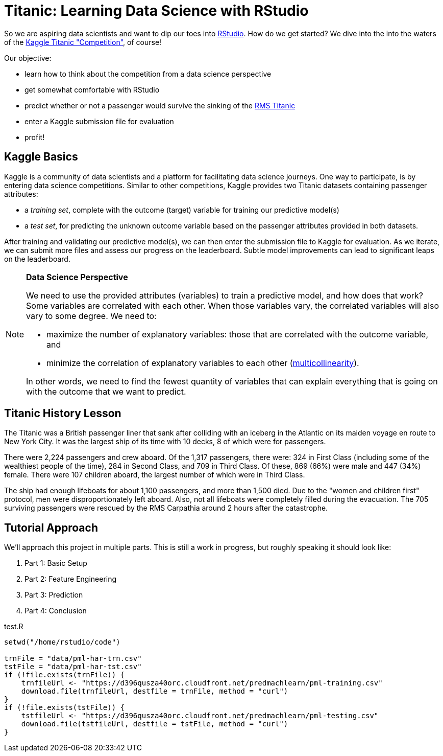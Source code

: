 // = Your Blog title
// See https://hubpress.gitbooks.io/hubpress-knowledgebase/content/ for information about the parameters.
// :hp-image: /covers/cover.png
// :published_at: 2019-01-31
// :hp-tags: HubPress, Blog, Open_Source,
// :hp-alt-title: My English Title

= Titanic: Learning Data Science with RStudio
:hp-alt-title: Predict Survival Propensity of Titanic Passengers
:hp-tags: Blog, Open_Source, Machine_Learning, Analytics, Data_Science

So we are aspiring data scientists and want to dip our toes into link:http://rmarkdown.rstudio.com/[RStudio]. How do we get started? We dive into the into the waters of the link:https://www.kaggle.com/c/titanic[Kaggle Titanic "Competition"], of course!

Our objective: 

* learn how to think about the competition from a data science perspective
* get somewhat comfortable with RStudio
* predict whether or not a passenger would survive the sinking of the link:https://en.wikipedia.org/wiki/RMS_Titanic[RMS Titanic]
* enter a Kaggle submission file for evaluation
* profit!

== Kaggle Basics

Kaggle is a community of data scientists and a platform for facilitating data science journeys. One way to participate, is by entering data science competitions. Similar to other competitions, Kaggle provides two Titanic datasets containing passenger attributes:

* a _training set_, complete with the outcome (target) variable for training our predictive model(s)
* a _test set_, for predicting the unknown outcome variable based on the passenger attributes provided in both datasets.

After training and validating our predictive model(s), we can then enter the submission file to Kaggle for evaluation. As we iterate, we can submit more files and assess our progress on the leaderboard. Subtle model improvements can lead to significant leaps on the leaderboard.

//[icon="/images/note.png"]
[NOTE]
.*Data Science Perspective*
=====================================
We need to use the provided attributes (variables) to train a predictive model, and how does that work? Some variables are correlated with each other. When those variables vary, the correlated variables will also vary to some degree. We need to:

- maximize the number of explanatory variables: those that are correlated with the outcome variable, and 
- minimize the correlation of explanatory variables to each other (link:https://en.wikipedia.org/wiki/Multicollinearity[multicollinearity]).

In other words, we need to find the fewest quantity of variables that can explain everything that is going on with the outcome that we want to predict.
=====================================

== Titanic History Lesson

The Titanic was a British passenger liner that sank after colliding with an iceberg in the Atlantic on its maiden voyage en route to New York City. It was the largest ship of its time with 10 decks, 8 of which were for passengers. 

There were 2,224 passengers and crew aboard. Of the 1,317 passengers, there were: 324 in First Class (including some of the wealthiest people of the time), 284 in Second Class, and 709 in Third Class. Of these, 869 (66%) were male and 447 (34%) female. There were 107 children aboard, the largest number of which were in Third Class.

The ship had enough lifeboats for about 1,100 passengers, and more than 1,500 died. Due to the "women and children first" protocol, men were disproportionately left aboard. Also, not all lifeboats were completely filled during the evacuation. The 705 surviving passengers were rescued by the RMS Carpathia around 2 hours after the catastrophe.

== Tutorial Approach

We'll approach this project in multiple parts. This is still a work in progress, but roughly speaking it should look like:

. Part 1: Basic Setup
. Part 2: Feature Engineering
. Part 3: Prediction
. Part 4: Conclusion

[[app-listing]]
[source,r]
.test.R
----
setwd("/home/rstudio/code")

trnFile = "data/pml-har-trn.csv"
tstFile = "data/pml-har-tst.csv"
if (!file.exists(trnFile)) {
    trnfileUrl <- "https://d396qusza40orc.cloudfront.net/predmachlearn/pml-training.csv"
    download.file(trnfileUrl, destfile = trnFile, method = "curl")
}
if (!file.exists(tstFile)) {
    tstfileUrl <- "https://d396qusza40orc.cloudfront.net/predmachlearn/pml-testing.csv"
    download.file(tstfileUrl, destfile = tstFile, method = "curl")
}
----


